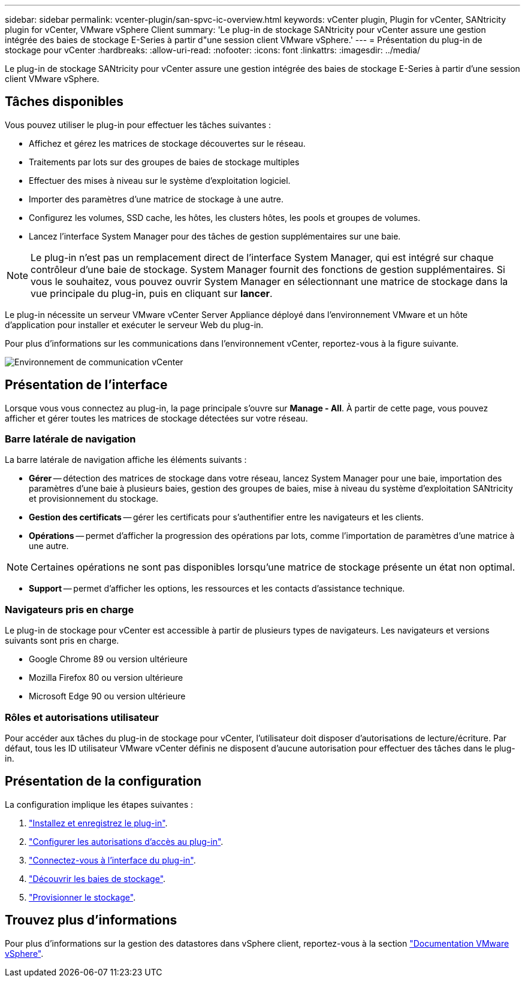 ---
sidebar: sidebar 
permalink: vcenter-plugin/san-spvc-ic-overview.html 
keywords: vCenter plugin, Plugin for vCenter, SANtricity plugin for vCenter, VMware vSphere Client 
summary: 'Le plug-in de stockage SANtricity pour vCenter assure une gestion intégrée des baies de stockage E-Series à partir d"une session client VMware vSphere.' 
---
= Présentation du plug-in de stockage pour vCenter
:hardbreaks:
:allow-uri-read: 
:nofooter: 
:icons: font
:linkattrs: 
:imagesdir: ../media/


[role="lead"]
Le plug-in de stockage SANtricity pour vCenter assure une gestion intégrée des baies de stockage E-Series à partir d'une session client VMware vSphere.



== Tâches disponibles

Vous pouvez utiliser le plug-in pour effectuer les tâches suivantes :

* Affichez et gérez les matrices de stockage découvertes sur le réseau.
* Traitements par lots sur des groupes de baies de stockage multiples
* Effectuer des mises à niveau sur le système d'exploitation logiciel.
* Importer des paramètres d'une matrice de stockage à une autre.
* Configurez les volumes, SSD cache, les hôtes, les clusters hôtes, les pools et groupes de volumes.
* Lancez l'interface System Manager pour des tâches de gestion supplémentaires sur une baie.



NOTE: Le plug-in n'est pas un remplacement direct de l'interface System Manager, qui est intégré sur chaque contrôleur d'une baie de stockage. System Manager fournit des fonctions de gestion supplémentaires. Si vous le souhaitez, vous pouvez ouvrir System Manager en sélectionnant une matrice de stockage dans la vue principale du plug-in, puis en cliquant sur *lancer*.

Le plug-in nécessite un serveur VMware vCenter Server Appliance déployé dans l'environnement VMware et un hôte d'application pour installer et exécuter le serveur Web du plug-in.

Pour plus d'informations sur les communications dans l'environnement vCenter, reportez-vous à la figure suivante.

image:../media/vcenter_communication2.png["Environnement de communication vCenter"]



== Présentation de l'interface

Lorsque vous vous connectez au plug-in, la page principale s'ouvre sur *Manage - All*. À partir de cette page, vous pouvez afficher et gérer toutes les matrices de stockage détectées sur votre réseau.



=== Barre latérale de navigation

La barre latérale de navigation affiche les éléments suivants :

* *Gérer* -- détection des matrices de stockage dans votre réseau, lancez System Manager pour une baie, importation des paramètres d'une baie à plusieurs baies, gestion des groupes de baies, mise à niveau du système d'exploitation SANtricity et provisionnement du stockage.
* *Gestion des certificats* -- gérer les certificats pour s'authentifier entre les navigateurs et les clients.
* *Opérations* -- permet d'afficher la progression des opérations par lots, comme l'importation de paramètres d'une matrice à une autre.



NOTE: Certaines opérations ne sont pas disponibles lorsqu'une matrice de stockage présente un état non optimal.

* *Support* -- permet d'afficher les options, les ressources et les contacts d'assistance technique.




=== Navigateurs pris en charge

Le plug-in de stockage pour vCenter est accessible à partir de plusieurs types de navigateurs. Les navigateurs et versions suivants sont pris en charge.

* Google Chrome 89 ou version ultérieure
* Mozilla Firefox 80 ou version ultérieure
* Microsoft Edge 90 ou version ultérieure




=== Rôles et autorisations utilisateur

Pour accéder aux tâches du plug-in de stockage pour vCenter, l'utilisateur doit disposer d'autorisations de lecture/écriture. Par défaut, tous les ID utilisateur VMware vCenter définis ne disposent d'aucune autorisation pour effectuer des tâches dans le plug-in.



== Présentation de la configuration

La configuration implique les étapes suivantes :

. link:san-spvc-ic-installation.html["Installez et enregistrez le plug-in"].
. link:san-spvc-ic-user-access.html["Configurer les autorisations d'accès au plug-in"].
. link:san-spvc-ic-login-and-navigation.html["Connectez-vous à l'interface du plug-in"].
. link:san-spvc-ic-storage-array-discovery.html["Découvrir les baies de stockage"].
. link:san-spvc-ic-storage-provisioning.html["Provisionner le stockage"].




== Trouvez plus d'informations

Pour plus d'informations sur la gestion des datastores dans vSphere client, reportez-vous à la section https://docs.vmware.com/en/VMware-vSphere/index.html["Documentation VMware vSphere"^].
